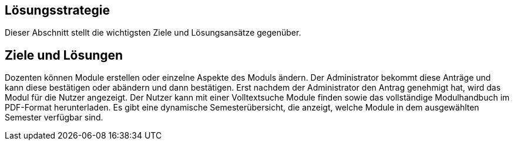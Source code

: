 [[section-solution-strategy]]
== Lösungsstrategie

Dieser Abschnitt stellt die wichtigsten Ziele und Lösungsansätze gegenüber.

== Ziele und Lösungen

Dozenten können Module erstellen oder einzelne Aspekte des Moduls ändern.
Der Administrator bekommt diese Anträge und kann diese bestätigen oder abändern und dann bestätigen.
Erst nachdem der Administrator den Antrag genehmigt hat, wird das Modul für die Nutzer angezeigt.
Der Nutzer kann mit einer Volltextsuche Module finden sowie das vollständige Modulhandbuch im PDF-Format herunterladen.
Es gibt eine dynamische Semesterübersicht, die anzeigt, welche Module in dem ausgewählten Semester verfügbar sind.